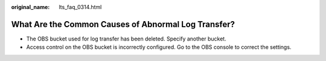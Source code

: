 :original_name: lts_faq_0314.html

.. _lts_faq_0314:

What Are the Common Causes of Abnormal Log Transfer?
====================================================

-  The OBS bucket used for log transfer has been deleted. Specify another bucket.
-  Access control on the OBS bucket is incorrectly configured. Go to the OBS console to correct the settings.

